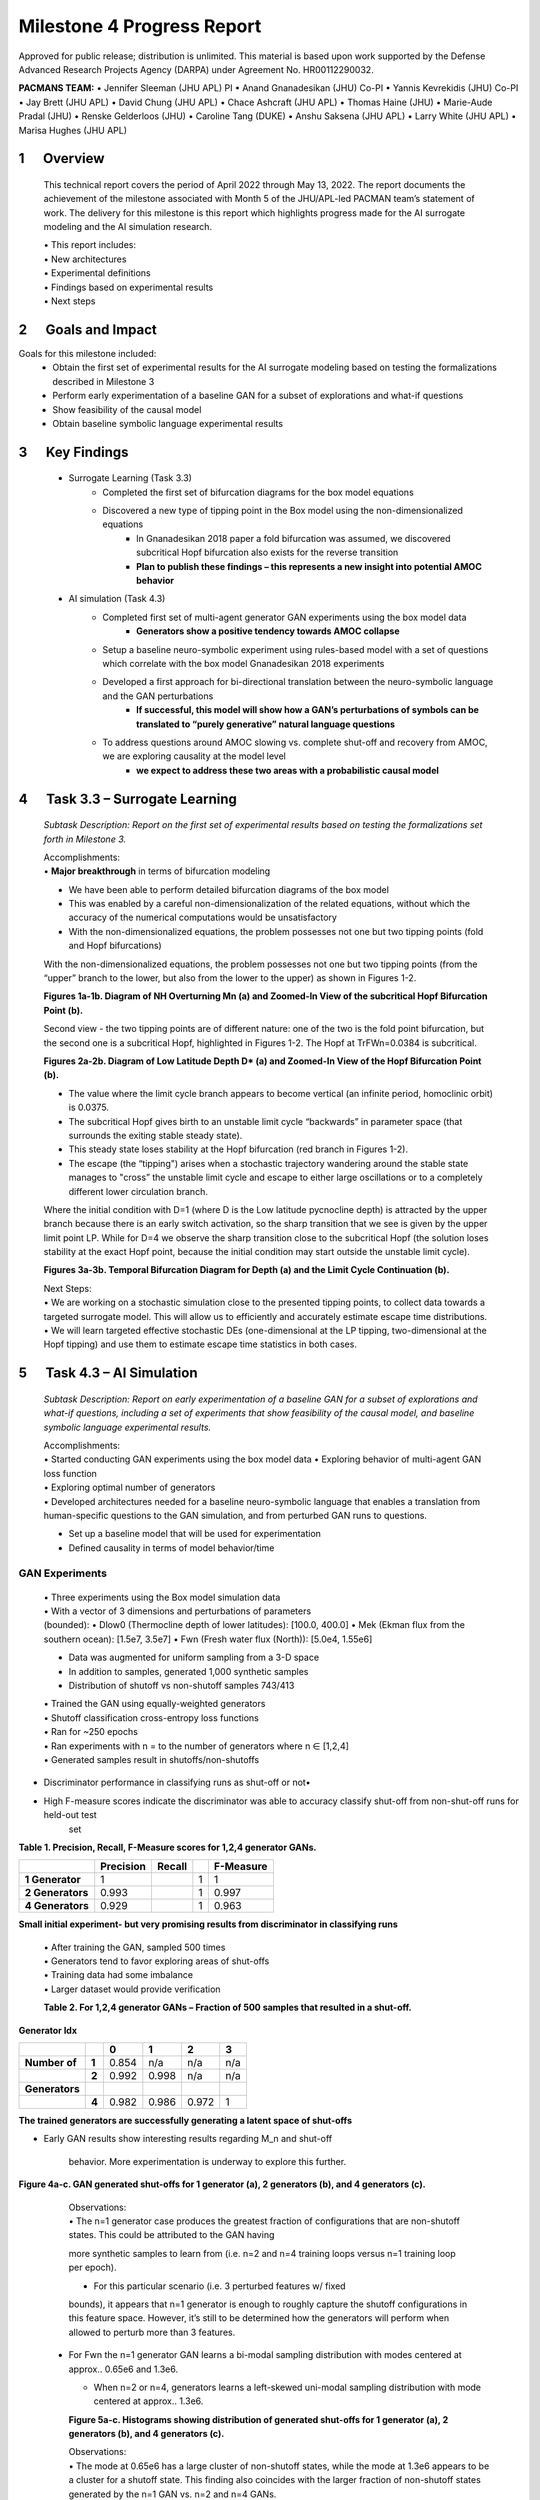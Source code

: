 ===========================
Milestone 4 Progress Report
===========================
Approved for public release; distribution is unlimited. This material is based upon work supported by the Defense Advanced Research Projects Agency (DARPA) under Agreement No. HR00112290032.

**PACMANS TEAM:**
• Jennifer Sleeman (JHU APL) PI
• Anand Gnanadesikan (JHU) Co-PI
• Yannis Kevrekidis (JHU) Co-PI
• Jay Brett (JHU APL)
• David Chung (JHU APL)
• Chace Ashcraft (JHU APL)
• Thomas Haine (JHU)
• Marie-Aude Pradal (JHU)
• Renske Gelderloos (JHU)
• Caroline Tang (DUKE)
• Anshu Saksena (JHU APL)
• Larry White (JHU APL)
• Marisa Hughes (JHU APL)


1      Overview
===============

   This technical report covers the period of April 2022 through May
   13, 2022. The report documents the achievement of the milestone associated with Month 5 of the JHU/APL-led PACMAN team’s statement of work. The delivery for this milestone is this report which highlights
   progress made for the AI surrogate modeling and the AI simulation research.

   | • This report includes:
   | • New architectures
   | • Experimental definitions
   | • Findings based on experimental results
   | • Next steps\ |image26|

2      Goals and Impact
===============

Goals for this milestone included:
    • Obtain the first set of experimental results for the AI surrogate modeling based on testing the formalizations described in Milestone 3
    • Perform early experimentation of a baseline GAN for a subset of explorations and what-if questions
    • Show feasibility of the causal model
    • Obtain baseline symbolic language experimental results\ |image27|

3      Key Findings
===============

    • Surrogate Learning (Task 3.3)
        • Completed the first set of bifurcation diagrams for the box model equations
        • Discovered a new type of tipping point in the Box model using the non-dimensionalized equations
            • In Gnanadesikan 2018 paper a fold bifurcation was assumed, we discovered subcritical Hopf bifurcation also exists for the reverse transition
            • **Plan to publish these findings – this represents a new insight into potential AMOC behavior**

    • AI simulation (Task 4.3)
        • Completed first set of multi-agent generator GAN experiments using the box model data
            • **Generators show a positive tendency towards AMOC collapse**
        • Setup a baseline neuro-symbolic experiment using rules-based model with a set of questions which correlate with the box model Gnanadesikan 2018 experiments
        • Developed a first approach for bi-directional translation between the neuro-symbolic language and the GAN perturbations
            • **If successful, this model will show how a GAN’s perturbations of symbols can be translated to “purely generative” natural language questions**
        • To address questions around AMOC slowing vs. complete shut-off and recovery from AMOC, we are exploring causality at the model level
            • **we expect to address these two areas with a probabilistic causal model**\ |image28|

4      Task 3.3 – Surrogate Learning
==============================================================

   *Subtask Description: Report on the first set of experimental results
   based on testing the formalizations set forth in Milestone 3.*

   | Accomplishments:
   | • **Major breakthrough** in terms of bifurcation modeling

   • We have been able to perform detailed bifurcation diagrams of the box model

   • This was enabled by a careful non-dimensionalization of the related equations, without which the accuracy of the numerical computations would be unsatisfactory

   • With the non-dimensionalized equations, the problem possesses not one but two tipping points (fold and Hopf bifurcations)\ |image29|


   With the non-dimensionalized equations, the problem possesses not one
   but two tipping points (from the “upper” branch to the lower, but
   also from the lower to the upper) as shown in Figures 1-2.

   .. image:: _static/media4/image28.png
      :width: 5.01806in
      :height: 3.7625in

   .. image:: _static/media4/image29.png
      :width: 5.01805in
      :height: 3.7625in

   **Figures 1a-1b. Diagram of NH Overturning Mn (a) and Zoomed-In View
   of the subcritical Hopf Bifurcation Point (b).** |image30|

   Second view - the two tipping points are of different nature: one of
   the two is the fold point bifurcation, but the second one is a
   subcritical Hopf, highlighted in Figures 1-2. The Hopf at
   TrFWn=0.0384 is subcritical.

   |image31| |image32|

   **Figures 2a-2b. Diagram of Low Latitude Depth D\* (a) and Zoomed-In
   View of the Hopf Bifurcation Point (b).**


   • The value where the limit cycle branch appears to become  vertical (an infinite period, homoclinic orbit) is 0.0375.

   • The subcritical Hopf gives birth to an unstable limit cycle “backwards” in parameter space (that surrounds the exiting stable steady state).

   • This steady state loses stability at the Hopf bifurcation (red branch in Figures 1-2).

   • The escape (the “tipping") arises when a stochastic trajectory wandering around the stable state manages to "cross” the unstable limit cycle and escape to either large oscillations or to a completely different lower circulation branch.\ |image34|


   Where the initial condition with D=1 (where D is the Low latitude
   pycnocline depth) is attracted by the upper branch because there is
   an early switch activation, so the sharp transition that we see is
   given by the upper limit point LP. While for D=4 we observe the sharp
   transition close to the subcritical Hopf (the solution loses
   stability at the exact Hopf point, because the initial condition may
   start outside the unstable limit cycle).

   |image35| |image36|

   **Figures 3a-3b. Temporal Bifurcation Diagram for Depth (a) and the
   Limit Cycle Continuation (b).** |image37|


   | Next Steps:
   | • We are working on a stochastic simulation close to the presented tipping points, to collect data towards a targeted surrogate model. This will allow us to efficiently and accurately estimate escape time distributions.

   | • We will learn targeted effective stochastic DEs (one-dimensional at the LP tipping, two-dimensional at the Hopf tipping) and use them to estimate escape time statistics in both cases.\ |image38|



5      Task 4.3 – AI Simulation
==============================================================

   *Subtask Description: Report on early experimentation of a baseline
   GAN for a subset of explorations and what-if questions, including a
   set of experiments that show feasibility of the causal model, and
   baseline symbolic language experimental results.*

   | Accomplishments:
   | • Started conducting GAN experiments using the box model data •
     Exploring behavior of multi-agent GAN loss function

   | • Exploring optimal number of generators
   | • Developed architectures needed for a baseline neuro-symbolic
     language that enables a translation from human-specific questions
     to the GAN simulation, and from perturbed GAN runs to questions.

   • Set up a baseline model that will be used for experimentation

   • Defined causality in terms of model behavior/time\ |image39|

GAN Experiments
---------------

   | • Three experiments using the Box model simulation data
   | • With a vector of 3 dimensions and perturbations of parameters

   | (bounded):
        • Dlow0 (Thermocline depth of lower latitudes): [100.0, 400.0]
        • Mek (Ekman flux from the southern ocean): [1.5e7, 3.5e7]
        • Fwn (Fresh water flux (North)): [5.0e4, 1.55e6]

   • Data was augmented for uniform sampling from a 3-D space
   • In addition to samples, generated 1,000 synthetic samples

   • Distribution of shutoff vs non-shutoff samples 743/413 |image40|

   | • Trained the GAN using equally-weighted generators
   | • Shutoff classification cross-entropy loss functions
   | • Ran for ~250 epochs
   | • Ran experiments with n = to the number of generators where n ∈ [1,2,4]
   | • Generated samples result in shutoffs/non-shutoffs\ |image41|

• Discriminator performance in classifying runs as shut-off or not•
• High F-measure scores indicate the discriminator was able to accuracy classify shut-off from non-shut-off runs for held-out test
   set
**Table 1. Precision, Recall, F-Measure scores for 1,2,4 generator GANs.**

=================== ================ ============= = ================
\                      **Precision**    **Recall**      **F-Measure**
=================== ================ ============= = ================
   **1 Generator**  1                              1 1
   **2 Generators** 0.993                          1 0.997
   **4 Generators** 0.929                          1 0.963
=================== ================ ============= = ================

**Small initial experiment- but very promising results from
discriminator in classifying runs**

   | • After training the GAN, sampled 500 times
   | • Generators tend to favor exploring areas of shut-offs

   | • Training data had some imbalance
   | • Larger dataset would provide verification

   **Table 2. For 1,2,4 generator GANs – Fraction of 500 samples that
   resulted in a shut-off.**

**Generator Idx**

============== ===== ===== ===== ===== =====
\                    **0** **1** **2** **3**
============== ===== ===== ===== ===== =====
**Number of**  **1** 0.854 n/a   n/a   n/a
\              **2** 0.992 0.998 n/a   n/a
**Generators**
\              **4** 0.982 0.986 0.972 1
============== ===== ===== ===== ===== =====

**The trained generators are successfully generating a latent space of
shut-offs**


• Early GAN results show interesting results regarding M_n and shut-off

   behavior. More experimentation is underway to explore this further.

**Figure 4a-c. GAN generated shut-offs for 1 generator (a), 2 generators
(b), and 4 generators (c).**\ |image42|\ |image43|\ |image44|\ |image45|

   | Observations:
   | • The n=1 generator case produces the greatest fraction of
     configurations that are non-shutoff states. This could be attributed to the GAN having
   more synthetic samples to learn from (i.e. n=2 and n=4 training loops
   versus n=1 training loop per epoch).

   • For this particular scenario (i.e. 3 perturbed features w/ fixed
   bounds), it appears that n=1 generator is enough to roughly capture
   the shutoff configurations in this feature space. However, it’s still
   to be determined how the generators will perform when allowed to
   perturb more than 3 features.\ |image46|


 • For Fwn the n=1 generator GAN learns a bi-modal sampling
   distribution with modes centered at approx.. 0.65e6 and 1.3e6.

   • When n=2 or n=4, generators learns a left-skewed uni-modal sampling distribution with mode centered at approx.. 1.3e6.

   **Figure 5a-c. Histograms showing distribution of generated shut-offs
   for 1 generator (a), 2 generators (b), and 4 generators
   (c).**\ |image47|\ |image48|\ |image49|\ |image50|



   | Observations:
   | • The mode at 0.65e6 has a large cluster of non-shutoff states,
     while the mode at 1.3e6 appears to be a cluster for a shutoff state. This finding
     also coincides with the larger fraction of non-shutoff states generated
     by the n=1 GAN vs. n=2 and n=4 GANs.

   • Discriminators incorrectly classify a larger fraction of real
   samples as synthetic as the number of generators increases.


Neuro-Symbolic Learning
--------------------------------------------------

   | Neuro-symbolic architecture has been defined in terms of levels ofrepresentation:

   • Text level – climate modeler asks questions

   • Symbolic level – “programs” generated from natural language

   • Vector level – GAN works at vector-level perturbing parameters

   | • Model level – Surrogate receives input in terms of initial conditions and parameters to run model

   .. image:: _static/media4/image40.png
      :width: 6.36805in
      :height: 3.54167in

   **Figure 6. Levels of Representation from Natural Language to Model
   runs.**


   • In training mode: GAN explores space through perturbations

   • Perturbations are translated into “programs”

   • “Programs” are translated into natural language

   • In trained mode: Questions can be asked of the model

   • Questions are translated into ‘programs’

   • ‘Programs’ are used to find answers using latent space

.. image:: _static/media4/image41.png
   :width: 5.78611in
   :height: 2.86389in

   **Figure 7. Training vs. Trained Mode and AI vs. Human Question and
   Answers.**


   • Programs are embedded in a latent shared space with the GAN

   • GAN perturbations and human-generated questions can be bi-directionally translated using this space

   • Question “programs” similar to each other will be embedded near each other in this space

   .. image:: _static/media4/image42.png
      :width: 5.24306in
      :height: 2.41806in

   | **Figure 8. Notional low dimensional embedding of “programs” that
     represent natural language questions.**

   • **Designed a question template for experimentation**

   • Simple template as shown in Figure 9a

   • Will be used as a first version of questions for training networks

   • Questions are generated similar to the example question in Figure 9b

   • These questions correlate tightly to the box model experiments and also with the GAN experiments

+-----+--------------------------------------------------------+
| (a) |    .. image:: /_static/media4/image43.png              |
|     |       :width: 5.01111in                                |
|     |       :height: 1.95972in                               |
+-----+--------------------------------------------------------+

+-----+--------------------------------------------------------+
| (b) |    .. image:: /_static/media4/image44.png              |
|     |       :width: 5.01111in                                |
|     |       :height: 1.95972in                               |
+-----+--------------------------------------------------------+

   **Figure 9a-b. Question Template for Version 1 of Neuro-symbolic
   language (a) and Example Question Using this Template
   (b).**\ |image55|


    • **Have currently developed a rule-based method that generates encodings of questions as “programs”**
    • Based on a defined Domain Specific Language (DSL)
    • Will be used as a baseline for evaluating deep learning methods
    • Built an automatic question generator for questions following the form in Figure 9a.\ |image56|

    • Experimenting with a sequence-to-sequence autoencoder to encode questions, and decode into vector input for a GAN

    • Based on a sequence-to-sequence machine translation

    • Includes an encoder, encoder vector, and decoder

    • Encoder has LSTM units stacked, each accepting an element from the question

    • Encoder vector captures information across the question

    • Decoder has a stack of LSTMs each predicting an output

    • This model supports varying length input/output though we are starting with a fixed length and using padding

   .. image:: _static/media4/image45.png
      :width: 4.35694in
      :height: 2.0375in

   **Figure 10. Seq-to-seq Deep Autoencoder for Learning Translations
   Between Text and Programs, and Programs and Vectors.**

   | |image58|\
    • Also, beginning to experiment with the workflow shown in Figure 11
    • Starting with experiments that focus on question to program translation• A model that learns a fixed sized embedding of the question
    • Translatable to programs and readable text
    • Based on Neuro-Symbolic Concept Learner

   **Figure 11. Novel Neuro-Symbolic Architecture for Translating
   Questions to Programs based on Neuro-Symbolic Concept Learner
   (NS-CL).**\ |image59|

   • Next Steps:
        • Measure performance of the following translations:
        • Questions to programs \*\*
        • Vectors to programs

   .. image:: _static/media4/image47.png
      :width: 8.60833in
      :height: 2.12083in

   **Figure 12. Visualizing Translations Between Levels – Questions
   to/from Symbolic Programs (top) and Symbolic Programs to/from Vectors
   (bottom).**\ |image60|

Causality
------------------------

**New Insights**

   To address two outstanding issues:

   1.) AMOC slowing as shown in Figure 13 and inferring likelihood of shutoff, and

   2.) Learning how to recover from an AMOC shutoff

   • Developing causal inference based on temporal evolution of system state

   • Working on a model to learn relevant causal structures that are occurring as a result of dynamics included in surrogate model\ |image61|\ |image62|

   • Causal model will capture intermediate states along the way to AMOC shutoffs, focusing on particular states that lie at causal forks in the road of the system’s temporal evolution and that are most
   relevant to whether there will be a shutoff or not

   • Will be used to assign probabilities to potential outcomes

   **Figure 13. CESM-2 Model Runs that show weakening of the AMOC.**


6 Summary
=======
   In summary, we have shared results from our initial experimentation
   related to the surrogate modeling and the AI simulation, specifically
   related to the GAN and the neuro-symbolic language.

   With Milestone 5, we will continue to push forward with building
   large GCM calibrated data sets and extensions to the box model.

   |image63|\ |image64|


|image65|\ |image66|

.. image:: _static/media4/image27.png
   :width: 13.33333in
   :height: 0.41667in

**Citations**

   1. Boers, Niklas. "Observation-based early-warning signals for a
   collapse of the Atlantic Meridional Overturning Circulation." Nature
   Climate Change 11, no. 8 (2021): 680-688.

   2. Gnanadesikan, A., A simple model for the structure of the oceanic
   pycnocline, Science., 283:2077-2079, (1999).

   | 3. Forget, G., J.-M. Campin, P. Heimbach, C. N. Hill, R. M. Ponte,
     C. Wunsch, ECCO version 4: An integrated framework for non-linear
     inverse modeling and global ocean state estimation. Geosci. Model
     Dev. 8, 3071–3104 (2015)
   | 4. Gnanadesikan, A., R. Kelson and M. Sten, Flux correction and
     overturning stability: Insights from a dynamical box model, J.
     Climate, 31, 9335-9350, https://doi.org/10.1175/JCLI-D-18-0388.1,
     (2018).

   5. Kaufhold, John Patrick, and Jennifer Alexander Sleeman. "Systems
   and methods for deep model translation generation." U.S. Patent No.
   10,504,004. 10 Dec. 2019.

   6. Garcez, Artur d'Avila, and Luis C. Lamb. "Neurosymbolic AI: the
   3rd Wave." arXiv preprint arXiv:2012.05876 (2020).

   7. Stommel, H. Thermohaline convection with two stable regimes of
   flow. Tellus 13, 224–230 (1961).

   8. Karniadakis, George Em, Ioannis G. Kevrekidis, Lu Lu, Paris
   Perdikaris, Sifan Wang, and Liu Yang. "Physics-informed machine
   learning." Nature Reviews Physics 3, no. 6 (2021): 422-440.

   9. Sleeman, Jennifer, Milton Halem, Zhifeng Yang, Vanessa Caicedo,
   Belay Demoz, and Ruben Delgado. "A Deep Machine Learning Approach for
   LIDAR Based Boundary Layer Height Detection." In IGARSS 2020-2020
   IEEE International Geoscience and Remote Sensing Symposium, pp.
   3676-3679. IEEE, 2020.

   10. Patel, Kinjal, Jennifer Sleeman, and Milton Halem. "Physics-aware
   deep edge detection network." In Remote Sensing of Clouds and the
   Atmosphere XXVI, vol. 11859, pp. 32-38. SPIE, 2021.

   11.Brulé, Joshua. "A causation coefficient and taxonomy of
   correlation/causation relationships." arXiv preprint arXiv:1708.05069
   (2017).

   12. Rasp, Stephan, Michael S. Pritchard, and Pierre Gentine. "Deep
   learning to represent subgrid processes in climate models."
   Proceedings of the National Academy of Sciences 115, no. 39 (2018):
   9684-9689.

   13. Bolton, Thomas, and Laure Zanna. "Applications of deep learning
   to ocean data inference and subgrid parameterization." Journal of
   Advances in Modeling Earth Systems 11, no. 1 (2019): 376-399.

   14. Kurth, Thorsten, Sean Treichler, Joshua Romero, Mayur Mudigonda,
   Nathan Luehr, Everett Phillips, Ankur Mahesh et al. "Exascale deep
   learning for climate analytics." In SC18: International Conference
   for High Performance Computing, Networking, Storage and Analysis, pp.
   649-660. IEEE, 2018.

.. image:: _static/media4/image27.png
   :width: 13.33333in
   :height: 0.41667in

   15. Weber, Theodore, Austin Corotan, Brian Hutchinson, Ben Kravitz,
   and Robert Link. "Deep learning for creating surrogate models of
   precipitation in Earth system models." Atmospheric Chemistry and
   Physics 20, no. 4 (2020): 2303-2317.

   16. Matsubara, Takashi, Ai Ishikawa, and Takaharu Yaguchi. "Deep
   energy-based modeling of discrete-time physics." arXiv preprint
   arXiv:1905.08604 (2019).

   17. Kleinen, T., Held, H. & Petschel-Held, G. The potential role of
   spectral properties in detecting thresholds in the Earth system:
   application to the thermohaline circulation. Ocean Dyn. 53, 53–63
   (2003).

   18. Kocaoglu, Murat, Christopher Snyder, Alexandros G. Dimakis, and
   Sriram Vishwanath. "Causalgan: Learning causal implicit generative
   models with adversarial training." arXiv preprint arXiv:1709.02023
   (2017).

   19. Feinman, Reuben, and Brenden M. Lake. "Learning Task-General
   Representations with Generative Neuro-Symbolic Modeling." arXiv
   preprint arXiv:2006.14448 (2020).

   20. Yi, Kexin, Chuang Gan, Yunzhu Li, Pushmeet Kohli, Jiajun Wu,
   Antonio Torralba, and Joshua B. Tenenbaum. "Clevrer: Collision events
   for video representation and reasoning." arXiv preprint
   arXiv:1910.01442 (2019).

   21. Nowack, Peer, Jakob Runge, Veronika Eyring, and Joanna D. Haigh.
   "Causal networks for climate model evaluation and constrained
   projections." Nature communications 11, no. 1 (2020): 1-11.

   22. Andersson, Tom R., J. Scott Hosking, María Pérez-Ortiz, Brooks
   Paige, Andrew Elliott, Chris Russell, Stephen Law et al. "Seasonal
   Arctic sea ice forecasting with probabilistic deep learning." Nature
   communications 12, no. 1 (2021): 1-12.

   23. Storchan, Victor, Svitlana Vyetrenko, and Tucker Balch. "MAS-GAN:
   Adversarial Calibration of Multi-Agent Market Simulators." (2020).

   24. De Raedt, Luc, Robin Manhaeve, Sebastijan Dumancic, Thomas
   Demeester, and Angelika Kimmig. "Neuro-symbolic=neural+ logical+
   probabilistic." In NeSy'19@ IJCAI, the 14th International Workshop on
   Neural-Symbolic Learning and Reasoning. 2019.

   25. Eyring, V., Bony, S., Meehl, G. A., Senior, C. A., Stevens, B.,
   Stouffer, R. J., and Taylor, K. E.: Overview of the Coupled Model
   Intercomparison Project Phase 6 (CMIP6) experimental design and
   organization, Geosci. Model Dev., 9, 1937-1958,
   doi:10.5194/gmd-9-1937-2016, 2016.

   26. Swingedouw, Didier, Chinwe Ifejika Speranza, Annett Bartsch, Gael
   Durand, Cedric Jamet, Gregory Beaugrand, and Alessandra Conversi.

   "Early warning from space for a few key tipping points in physical,
   biological, and social-ecological systems." Surveys in geophysics 41,
   no. 6 (2020): 1237-1284.

   27. Reichstein, Markus, Gustau Camps-Valls, Bjorn Stevens, Martin
   Jung, Joachim Denzler, and Nuno Carvalhais. "Deep learning and
   process understanding for data-driven Earth system science." Nature
   566, no. 7743 (2019): 195-204.


.. image:: _static/media/image27.png
   :width: 13.33333in
   :height: 0.41667in


   28. Sleeman, Jennifer, Ivanka Stajner, Christoph Keller, Milton
   Halem, Christopher Hamer, Raffaele Montuoro, and Barry Baker. "The
   Integration of Artificial Intelligence for Improved Operational Air
   Quality Forecasting." In AGU Fall Meeting 2021. 2021.

   | 29. Bellomo, K., Angeloni, M., Corti, S. *et al.* Future climate
     change shaped by inter-model differences in Atlantic meridional
     overturning circulation response. *Nat Commun* **12,** 3659 (2021).
   | 30. Sgubin, G., Swingedouw, D., Drijfhout, S. *et al.* Abrupt
     cooling over the North Atlantic in modern climate models. *Nat
     Commun* **8,** 14375 (2017).
   | 31. Swingedouw, D., Bily, A., Esquerdo, C., Borchert, L. F.,
     Sgubin, G., Mignot, J., & Menary, M. (2021). On the risk of abrupt
     changes in the North Atlantic subpolar gyre in CMIP6 models.
     *Annals of the New York Academy of Sciences*, *1504*\ (1), 187-201.
     32. Mao, Jiayuan, Chuang Gan, Pushmeet Kohli, Joshua B. Tenenbaum,
     and Jiajun Wu. "The neuro-symbolic concept learner: Interpreting
     scenes, words, and sentences from natural supervision." *arXiv
     preprint arXiv:1904.12584* (2019).

.. image:: _static/media4/image52.png
   :width: 3.61111in
   :height: 0.11111in

   .. image:: _static/media4/image53.png
      :width: 3.09722in
      :height: 0.11111in

.. image:: _static/media4/image54.png
   :width: 2.97222in
   :height: 0.11111in

   3 December 2022 **35**

.. |image1| image:: _static/media4/image2.png
   :width: 1.375in
   :height: 0.45833in
.. |image2| image:: _static/media4/image3.png
   :width: 1.75in
   :height: 0.45833in
.. |image3| image:: _static/media4/image4.png
   :width: 1.625in
   :height: 0.45833in
.. |image4| image:: _static/media4/image5.png
   :width: 13.33056in
   :height: 7.49844in
.. |image5| image:: _static/media4/image6.png
   :width: 0.625in
   :height: 0.11111in
.. |image6| image:: _static/media4/image7.png
   :width: 9.40278in
   :height: 6.27303in
.. |image7| image:: _static/media4/image8.png
   :width: 2.68056in
   :height: 0.56944in
.. |image8| image:: _static/media4/image9.png
.. |image9| image:: _static/media4/image10.png
   :height: 0.11111in
.. |image10| image:: _static/media4/image11.png
.. |image11| image:: _static/media4/image12.png
.. |image12| image:: _static/media4/image13.png
.. |image13| image:: _static/media4/image14.png
.. |image14| image:: _static/media4/image15.png
   :width: 0.72222in
   :height: 0.59722in
.. |image15| image:: _static/media4/image16.png
.. |image16| image:: _static/media4/image17.png
.. |image17| image:: _static/media4/image18.png
   :height: 0.125in
.. |image18| image:: _static/media4/image19.png
.. |image19| image:: _static/media4/image20.png
.. |image20| image:: _static/media4/image21.png
   :width: 8.83333in
   :height: 1.06944in
.. |image21| image:: _static/media4/image22.png
.. |image22| image:: _static/media4/image23.png
.. |image23| image:: _static/media4/image24.png
.. |image24| image:: _static/media4/image25.png
.. |image25| image:: _static/media4/image26.png
.. |image26| image:: _static/media4/image27.png
   :width: 13.33333in
   :height: 0.41667in
.. |image27| image:: _static/media4/image27.png
   :width: 13.33333in
   :height: 0.41667in
.. |image28| image:: _static/media4/image27.png
   :width: 13.33333in
   :height: 0.41667in
.. |image29| image:: _static/media4/image27.png
   :width: 13.33333in
   :height: 0.41667in
.. |image30| image:: _static/media4/image27.png
   :width: 13.33333in
   :height: 0.41667in
.. |image31| image:: _static/media4/image30.png
   :width: 5.07639in
   :height: 3.87083in
.. |image32| image:: _static/media4/image31.png
   :width: 5.07639in
   :height: 3.87083in
.. |image33| image:: _static/media4/image27.png
   :width: 13.33333in
   :height: 0.41667in
.. |image34| image:: _static/media4/image27.png
   :width: 13.33333in
   :height: 0.41667in
.. |image35| image:: _static/media4/image32.png
   :width: 5.08056in
   :height: 3.80972in
.. |image36| image:: _static/media4/image33.png
   :width: 5.08055in
   :height: 3.80972in
.. |image37| image:: _static/media4/image27.png
   :width: 13.33333in
   :height: 0.41667in
.. |image38| image:: _static/media4/image27.png
   :width: 13.33333in
   :height: 0.41667in
.. |image39| image:: _static/media4/image27.png
   :width: 13.33333in
   :height: 0.41667in
.. |image40| image:: _static/media4/image27.png
   :width: 13.33333in
   :height: 0.41667in
.. |image41| image:: _static/media4/image27.png
   :width: 13.33333in
   :height: 0.41667in
.. |image42| image:: _static/media4/image34.png
   :width: 4.61944in
   :height: 4.61944in
.. |image43| image:: _static/media4/image35.png
   :width: 4.61944in
   :height: 4.61944in
.. |image44| image:: _static/media4/image36.png
   :width: 4.61944in
   :height: 4.61944in
.. |image45| image:: _static/media4/image27.png
   :width: 13.33333in
   :height: 0.41667in
.. |image46| image:: _static/media4/image27.png
   :width: 13.33333in
   :height: 0.41667in
.. |image47| image:: _static/media4/image37.png
   :width: 4in
   :height: 4in
.. |image48| image:: _static/media4/image38.png
   :width: 4in
   :height: 4in
.. |image49| image:: _static/media4/image39.png
   :width: 4in
   :height: 4in
.. |image50| image:: _static/media4/image27.png
   :width: 13.33333in
   :height: 0.41667in
.. |image51| image:: _static/media4/image27.png
   :width: 13.33333in
   :height: 0.41667in
.. |image52| image:: _static/media4/image27.png
   :width: 13.33333in
   :height: 0.41667in
.. |image53| image:: _static/media4/image27.png
   :width: 13.33333in
   :height: 0.41667in
.. |image54| image:: _static/media4/image27.png
   :width: 13.33333in
   :height: 0.41667in
.. |image55| image:: _static/media4/image27.png
   :width: 13.33333in
   :height: 0.41667in
.. |image56| image:: _static/media4/image27.png
   :width: 13.33333in
   :height: 0.41667in
.. |image57| image:: _static/media4/image27.png
   :width: 13.33333in
   :height: 0.41667in
.. |image58| image:: _static/media4/image46.png
   :width: 7.55417in
   :height: 3.94028in
.. |image59| image:: _static/media4/image27.png
   :width: 13.33333in
   :height: 0.41667in
.. |image60| image:: _static/media4/image27.png
   :width: 13.33333in
   :height: 0.41667in
.. |image61| image:: _static/media4/image48.png
   :width: 4.29861in
   :height: 3.59425in
.. |image62| image:: _static/media4/image27.png
   :width: 13.33333in
   :height: 0.41667in
.. |image63| image:: _static/media4/image49.png
   :width: 5.49444in
   :height: 4.08056in
.. |image64| image:: _static/media4/image27.png
   :width: 13.33333in
   :height: 0.41667in
.. |image65| image:: _static/media4/image50.png
   :width: 13.33333in
   :height: 7.5in
.. |image66| image:: _static/media4/image51.png
   :width: 13.33056in
   :height: 7.49844in
